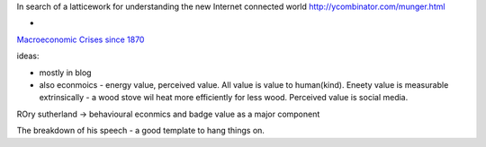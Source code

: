 
In search of a latticework for understanding the new Internet connected world
http://ycombinator.com/munger.html


* 
`Macroeconomic Crises since 1870 <http://www.nber.org/papers/w13940>`_









ideas:

- mostly in blog
- also econmoics - energy value, perceived value. All value is value to human(kind).  Eneety value is measurable extrinsically - a wood stove wil heat more efficiently for less wood.  Perceived value is social media.

ROry sutherland -> behavioural econmics and badge value as a major component

The breakdown of his speech - a good template to hang things on.

